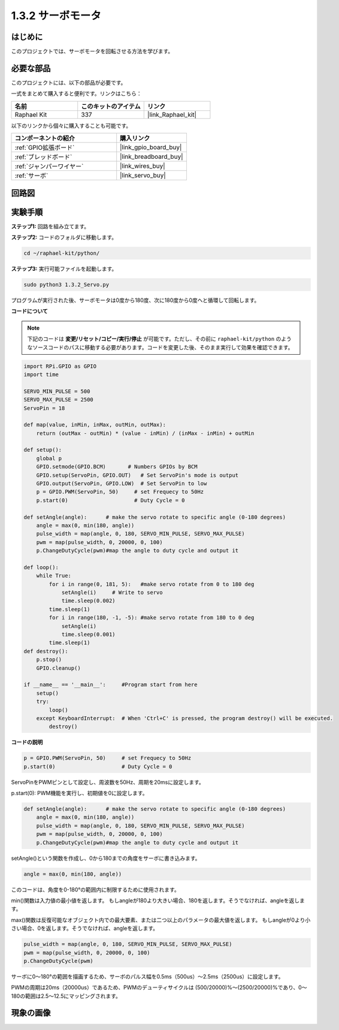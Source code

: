 .. _1.3.2_py:

1.3.2 サーボモータ
=====================

はじめに
--------------

このプロジェクトでは、サーボモータを回転させる方法を学びます。

必要な部品
-----------------------

このプロジェクトには、以下の部品が必要です。

.. image:: ../img/list_1.3.2.png

一式をまとめて購入すると便利です。リンクはこちら：

.. list-table::
    :widths: 20 20 20
    :header-rows: 1

    *   - 名前
        - このキットのアイテム
        - リンク
    *   - Raphael Kit
        - 337
        - |link_Raphael_kit|

以下のリンクから個々に購入することも可能です。

.. list-table::
    :widths: 30 20
    :header-rows: 1

    *   - コンポーネントの紹介
        - 購入リンク
    *   - :ref:`GPIO拡張ボード`
        - |link_gpio_board_buy|
    *   - :ref:`ブレッドボード`
        - |link_breadboard_buy|
    *   - :ref:`ジャンパーワイヤー`
        - |link_wires_buy|
    *   - :ref:`サーボ`
        - |link_servo_buy|

回路図
-------------

.. image:: ../img/image337.png

実験手順
---------------

**ステップ1:** 回路を組み立てます。

.. image:: ../img/image125.png

**ステップ2:** コードのフォルダに移動します。

.. raw:: html

   <run></run>

.. code-block::

    cd ~/raphael-kit/python/

**ステップ3:** 実行可能ファイルを起動します。

.. raw:: html

   <run></run>

.. code-block::

    sudo python3 1.3.2_Servo.py

プログラムが実行された後、サーボモータは0度から180度、次に180度から0度へと循環して回転します。

**コードについて**

.. note::

    下記のコードは **変更/リセット/コピー/実行/停止** が可能です。ただし、その前に ``raphael-kit/python`` のようなソースコードのパスに移動する必要があります。コードを変更した後、そのまま実行して効果を確認できます。

.. raw:: html

    <run></run>

.. code-block:: python

    import RPi.GPIO as GPIO
    import time

    SERVO_MIN_PULSE = 500
    SERVO_MAX_PULSE = 2500
    ServoPin = 18

    def map(value, inMin, inMax, outMin, outMax):
        return (outMax - outMin) * (value - inMin) / (inMax - inMin) + outMin

    def setup():
        global p
        GPIO.setmode(GPIO.BCM)       # Numbers GPIOs by BCM
        GPIO.setup(ServoPin, GPIO.OUT)   # Set ServoPin's mode is output
        GPIO.output(ServoPin, GPIO.LOW)  # Set ServoPin to low
        p = GPIO.PWM(ServoPin, 50)     # set Frequecy to 50Hz
        p.start(0)                     # Duty Cycle = 0
        
    def setAngle(angle):      # make the servo rotate to specific angle (0-180 degrees) 
        angle = max(0, min(180, angle))
        pulse_width = map(angle, 0, 180, SERVO_MIN_PULSE, SERVO_MAX_PULSE)
        pwm = map(pulse_width, 0, 20000, 0, 100)
        p.ChangeDutyCycle(pwm)#map the angle to duty cycle and output it    

    def loop():
        while True:
            for i in range(0, 181, 5):   #make servo rotate from 0 to 180 deg
                setAngle(i)     # Write to servo
                time.sleep(0.002)
            time.sleep(1)
            for i in range(180, -1, -5): #make servo rotate from 180 to 0 deg
                setAngle(i)
                time.sleep(0.001)
            time.sleep(1)
    def destroy():
        p.stop()
        GPIO.cleanup()

    if __name__ == '__main__':     #Program start from here
        setup()
        try:
            loop()
        except KeyboardInterrupt:  # When 'Ctrl+C' is pressed, the program destroy() will be executed.
            destroy()

        

**コードの説明**

.. code-block:: python

    p = GPIO.PWM(ServoPin, 50)     # set Frequecy to 50Hz
    p.start(0)                     # Duty Cycle = 0

ServoPinをPWMピンとして設定し、周波数を50Hz、周期を20msに設定します。

p.start(0): PWM機能を実行し、初期値を0に設定します。

.. code-block:: python

    def setAngle(angle):      # make the servo rotate to specific angle (0-180 degrees) 
        angle = max(0, min(180, angle))
        pulse_width = map(angle, 0, 180, SERVO_MIN_PULSE, SERVO_MAX_PULSE)
        pwm = map(pulse_width, 0, 20000, 0, 100)
        p.ChangeDutyCycle(pwm)#map the angle to duty cycle and output it

setAngle()という関数を作成し、0から180までの角度をサーボに書き込みます。

.. code-block:: python

    angle = max(0, min(180, angle))

このコードは、角度を0-180°の範囲内に制限するために使用されます。

min()関数は入力値の最小値を返します。
もしangleが180より大きい場合、180を返します。そうでなければ、angleを返します。

max()関数は反復可能なオブジェクト内での最大要素、または二つ以上のパラメータの最大値を返します。
もしangleが0より小さい場合、0を返します。そうでなければ、angleを返します。

.. code-block:: python

    pulse_width = map(angle, 0, 180, SERVO_MIN_PULSE, SERVO_MAX_PULSE)
    pwm = map(pulse_width, 0, 20000, 0, 100)
    p.ChangeDutyCycle(pwm)

サーボに0〜180°の範囲を描画するため、サーボのパルス幅を0.5ms（500us）〜2.5ms（2500us）に設定します。

PWMの周期は20ms（20000us）であるため、PWMのデューティサイクルは
(500/20000)%〜(2500/20000)%であり、0〜180の範囲は2.5〜12.5にマッピングされます。

現象の画像
------------------

.. image:: ../img/image126.jpeg

